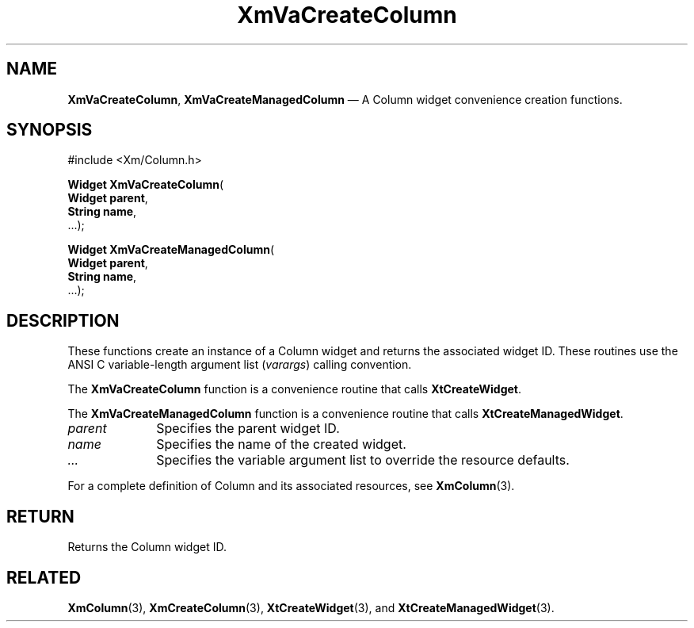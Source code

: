 .DT
.TH "XmVaCreateColumn" "library call"
.SH "NAME"
\fBXmVaCreateColumn\fP,
\fBXmVaCreateManagedColumn\fP \(em A Column
widget convenience creation functions\&.
.iX "XmVaCreateColumn" "XmVaCreateManagedColumn"
.iX "creation functions"
.SH "SYNOPSIS"
.PP
.nf
#include <Xm/Column\&.h>
.PP
\fBWidget \fBXmVaCreateColumn\fP\fR(
\fBWidget \fBparent\fR\fR,
\fBString \fBname\fR\fR,
\&.\&.\&.);
.PP
\fBWidget \fBXmVaCreateManagedColumn\fP\fR(
\fBWidget \fBparent\fR\fR,
\fBString \fBname\fR\fR,
\&.\&.\&.);
.fi
.SH "DESCRIPTION"
.PP
These functions create an instance of a
Column widget and returns the associated widget ID\&.
These routines use the ANSI C variable-length argument list (\fIvarargs\fP)
calling convention\&.
.PP
The \fBXmVaCreateColumn\fP function
is a convenience routine that calls \fBXtCreateWidget\fP\&.
.PP
The \fBXmVaCreateManagedColumn\fP
function is a convenience routine that calls \fBXtCreateManagedWidget\fP\&.
.PP
.IP "\fIparent\fP" 10
Specifies the parent widget ID\&.
.IP "\fIname\fP" 10
Specifies the name of the created widget\&.
.IP \fI...\fP
Specifies the variable argument list to override the resource defaults.
.PP
For a complete definition of Column and its associated
resources, see \fBXmColumn\fP(3)\&.
.SH "RETURN"
.PP
Returns the Column widget ID\&.
.SH "RELATED"
.PP
\fBXmColumn\fP(3),
\fBXmCreateColumn\fP(3),
\fBXtCreateWidget\fP(3), and
\fBXtCreateManagedWidget\fP(3)\&.
